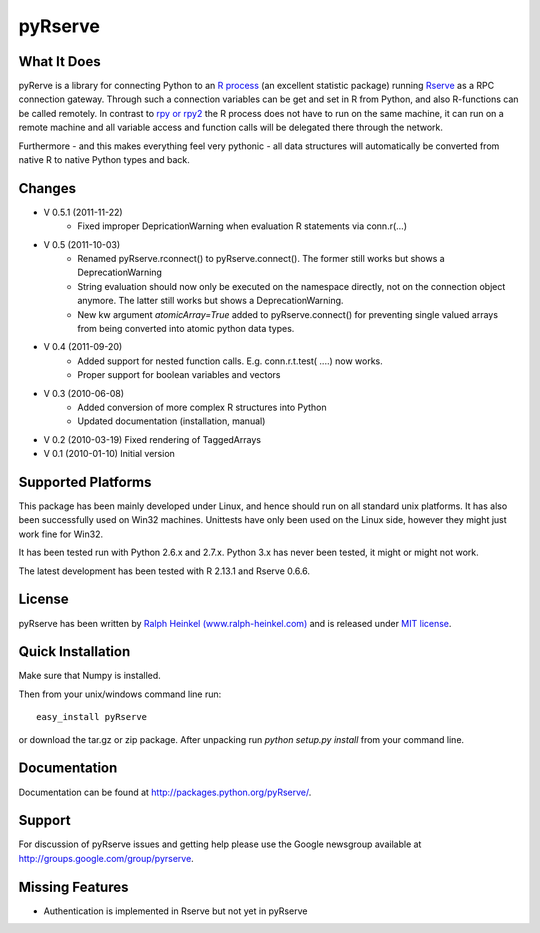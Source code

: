 pyRserve
=========

What It Does
-------------

pyRerve is a library for connecting Python to an `R process <http://www.r-project.org/>`_ (an excellent statistic package) running `Rserve <http://www.rforge.net/Rserve/>`_ as a RPC connection gateway. Through such a connection variables can be get and set in R from Python, and also R-functions can be called remotely.  In contrast to `rpy or rpy2 <http://rpy.sourceforge.net/>`_ the R process does not have to run on the same machine, it can run on a remote machine and all variable  access and function calls will be delegated there through the network.

Furthermore - and this makes everything feel very pythonic - all data structures will automatically be converted from native 
R to native Python types and back.


Changes
----------------
* V 0.5.1 (2011-11-22)
    * Fixed improper DepricationWarning when evaluation R statements via conn.r(...)
* V 0.5 (2011-10-03)
    * Renamed pyRserve.rconnect() to pyRserve.connect(). The former still works but shows a DeprecationWarning
    * String evaluation should now only be executed on the namespace directly, not on the connection object anymore.
      The latter still works but shows a DeprecationWarning.
    * New kw argument `atomicArray=True` added to pyRserve.connect() for preventing single valued arrays from being
      converted into atomic python data types.

* V 0.4 (2011-09-20)
    * Added support for nested function calls. E.g. conn.r.t.test( ....) now works.
    * Proper support for boolean variables and vectors

* V 0.3 (2010-06-08)
    * Added conversion of more complex R structures into Python
    * Updated documentation (installation, manual)
    
* V 0.2 (2010-03-19) Fixed rendering of TaggedArrays

* V 0.1 (2010-01-10) Initial version


Supported Platforms
----------------------------

This package has been mainly developed under Linux, and hence should run on all standard unix platforms. It has also been
successfully used on Win32 machines. Unittests have only been used on the Linux side, however they might just work 
fine for Win32.

It has been tested run with Python 2.6.x and 2.7.x. Python 3.x has never been tested, it might or might not work.

The latest development has been tested with R 2.13.1 and Rserve 0.6.6.

License
-------

pyRserve has been written by `Ralph Heinkel (www.ralph-heinkel.com) <http://www.ralph-heinkel.com/>`_ and is released under `MIT license <http://packages.python.org/pyRserve/license.html>`_.


Quick Installation
-------------------
Make sure that Numpy is installed.

Then from your unix/windows command line run::

    easy_install pyRserve
   
or download the tar.gz or zip package. After unpacking run `python setup.py install` from your command line. 

Documentation
----------------

Documentation can be found at `<http://packages.python.org/pyRserve/>`_.


Support
--------

For discussion of pyRserve issues and getting help please use the Google newsgroup
available at `<http://groups.google.com/group/pyrserve>`_.


Missing Features
-----------------
* Authentication is implemented in Rserve but not yet in pyRserve